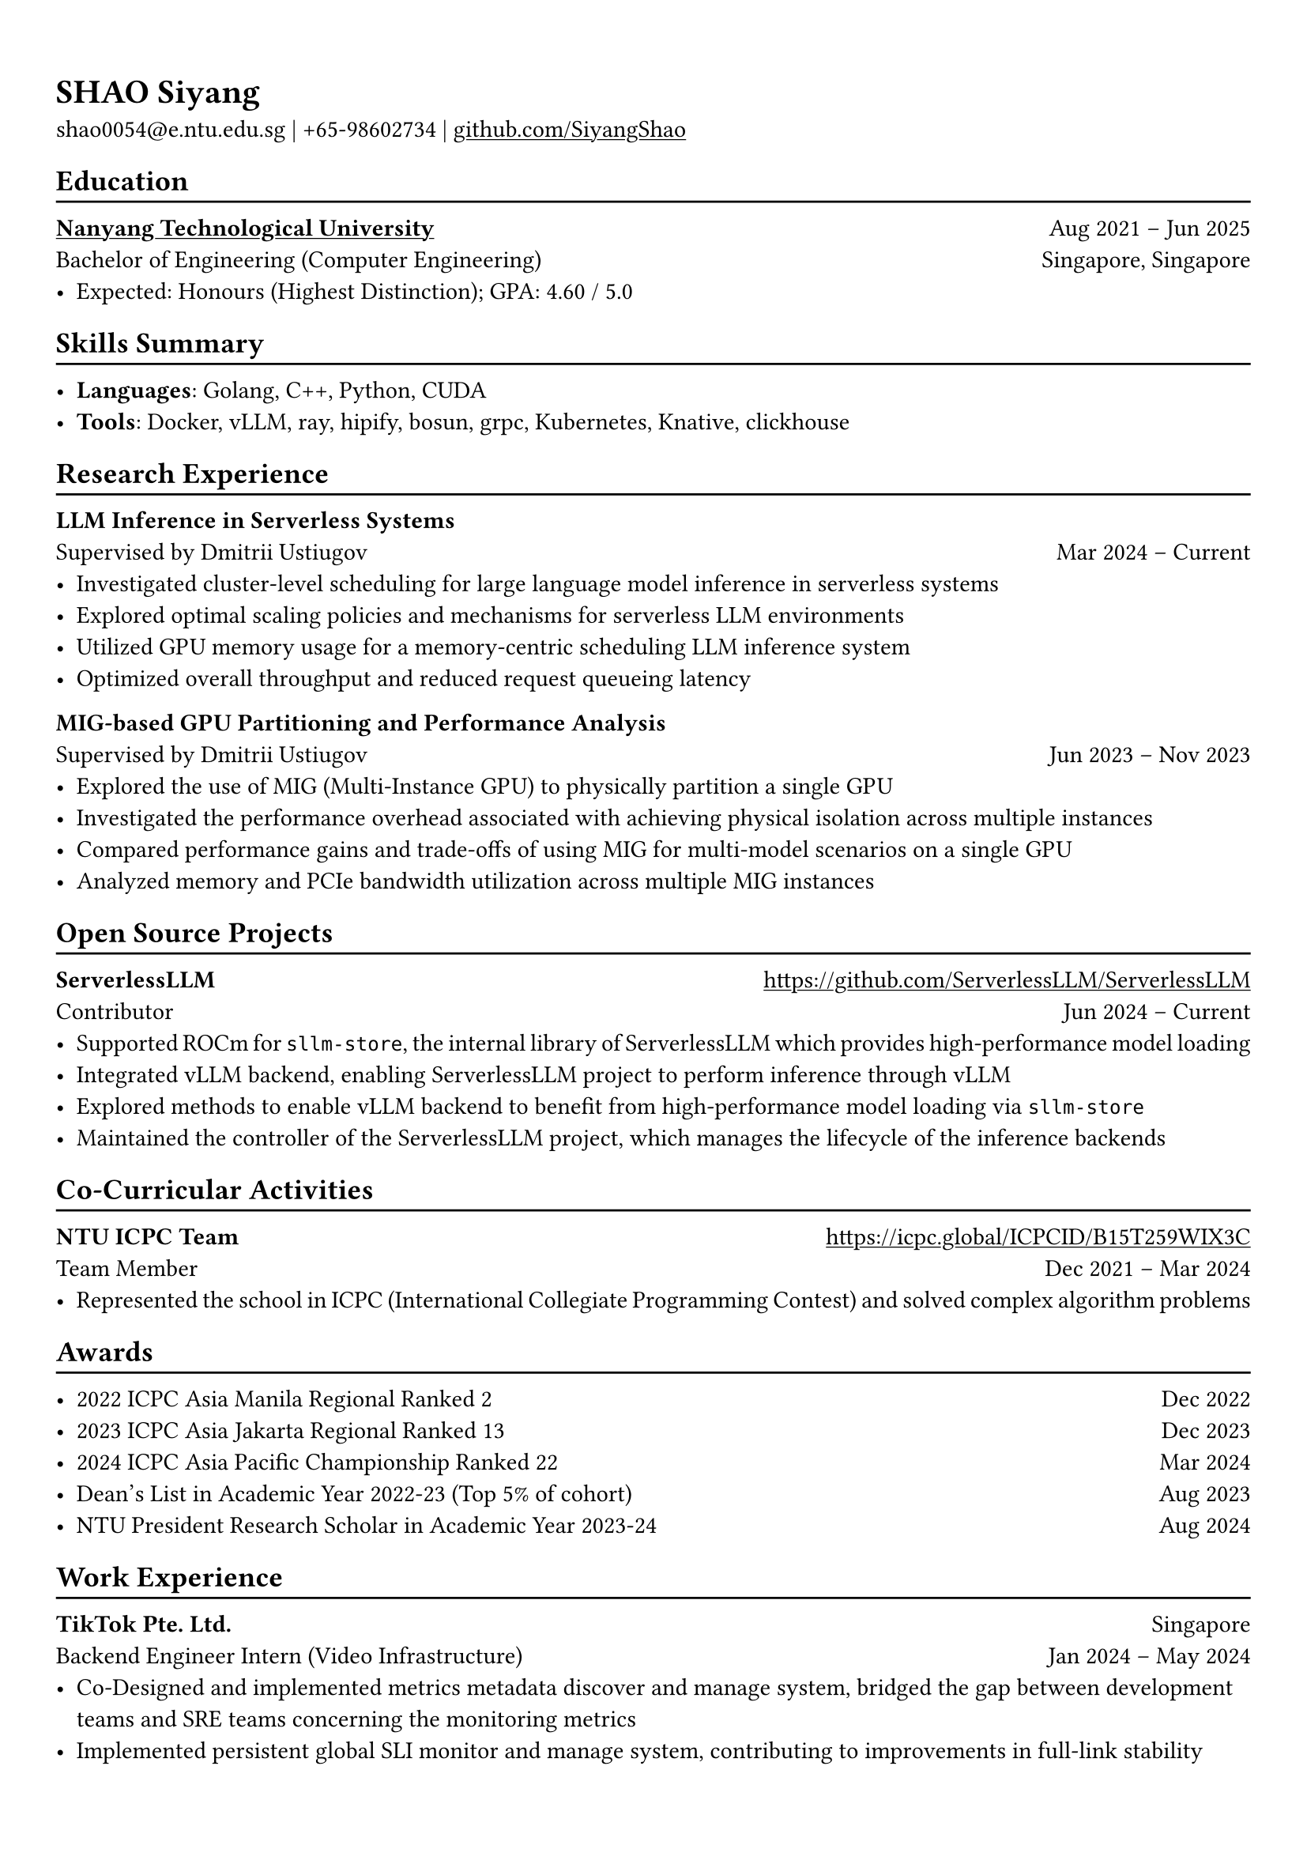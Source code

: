 #show heading: set text(font: "Linux Biolinum")

#show link: underline

// Uncomment the following lines to adjust the size of text
// The recommend resume text size is from `10pt` to `12pt`
#set text(
  size: 11pt,
)

// Feel free to change the margin below to best fit your own CV
#set page(
  margin: (x: 0.9cm, y: 1.3cm),
)

// For more customizable options, please refer to official reference: https://typst.app/docs/reference/

#set par(justify: true)

#let chiline() = {v(-3pt); line(length: 100%); v(-5pt)}

= SHAO Siyang

shao0054\@e.ntu.edu.sg |
+65-98602734 | #link("https://github.com/SiyangShao")[github.com/SiyangShao]

== Education
#chiline()

#link("https://www.ntu.edu.sg/")[*Nanyang Technological University*] #h(1fr) Aug 2021 -- Jun 2025 \
Bachelor of Engineering (Computer Engineering) #h(1fr) Singapore, Singapore\
- Expected: Honours (Highest Distinction); GPA: 4.60 / 5.0
// - Dean's List (Academic Year 2022-23)
// - Avaliable Period: January 2024 - June 2024 (Credit bearing)
// - Relevant Modules: Algorithm Design and Analysis, Operating System, Advanced Computer Architecture, Computer Network, etc.

// *#lorem(2)* #h(1fr) 2333/23 -- 2333/23 \
// #lorem(5) #h(1fr) #lorem(2) \
// - #lorem(10)

== Skills Summary
#chiline()

- *Languages*: Golang, C++, Python, CUDA
- *Tools*: Docker, vLLM, ray, hipify, bosun, grpc, Kubernetes, Knative, clickhouse
// *#lorem(2)* #h(1fr) 2333/23 -- 2333/23 \
// #lorem(5) #h(1fr) #lorem(2) \
// - #lorem(20)
// - #lorem(30)
// - #lorem(40)

// *#lorem(2)* #h(1fr) 2333/23 -- 2333/23 \
// #lorem(5) #h(1fr) #lorem(2) \
// - #lorem(20)
// - #lorem(30)
// - #lorem(40)

== Research Experience 
#chiline()

// *NTU competitive Programming (ICPC) Team* #h(1fr) #link("https://icpc.global/ICPCID/B15T259WIX3C") \
// Team FailedSystemTest / CheesyLeopard / NTRLover #h(1fr) Dec 2021 -- Mar 2024\
// - *Impact*: Representing the school in *competitive programming contests*, using *C++* to solve complex algorithm questions.
// - *Awards*: Ranked 2 and secured the *Silver medal* at the 2022-23 ICPC Asia Manila Regional, solved 6 problems and ranked 22 for 2023-24 *ICPC Asia Pacific Championship*.

// *vHive Community* #h(1fr) #link("https://github.com/vhive-serverless/vHive") \
// Supervised by Professor Dmitrii Ustiugov #h(1fr) May 2023 -- Current \
// // - *GPU support research in vHive*
// //   - Tested serverless systems with GPU based on *Knative* and *Kubernetes* framework  
// //   - Constructed Knative functions using *Go* to assess serverless GPU applications
// //   - Created document and installation script and merged into project
// // - *Impact of PCIe Stress Level on Model Latency*
// //   - Using *Python* and *Bash* to carry out a performance evaluation of model latency under different PCIe stress levels
// //   - Participating in additional research on PCIe-based interference during co-location of models in several situations, including server-grade or edge-grade GPU for multiple small models and managing model-level parallelism within a GPU cluster for large models.
// // - *Impact of Memory Bandwidth Stress Level on Model Latency*
// //   - Using NVIDIA MIG to research
// - NVIDIA MIG on GPU Performance
//   - Using *NVIDIA MIG* on A100, segmenting a single GPU into multiple MIG instances and Compute Instances to investigate their impact on LLM inference latency.
// - Cluster level Large Language Model Inference
//   - Based on *vLLM*, implement a worker with *grpc* functions to retrieve the model and generate the inference result. 
//   - Leveraged vLLM's *Paged Attention* and *Continuous Batching*, it could dynamically adjust inference batch size, optimize GPU computational power and memory utilization.

// *URECA Project - Deoxys* #h(1fr) #link("https://github.com/SiyangShao/Deoxys") \
// Fast Software Implementations of New Cryptographic Primitives #h(1fr) Mar 2023 -- Jul 2023 \
// - Implement a system that optimizes calculations using Intel AES intrinsics on the x86-64 architecture, using *C* language
// -  Analyzing *assembly* code for instruction set pipelining, achieve a balance in the latency and CPI of the instructions

*LLM Inference in Serverless Systems* #h(1fr) \
Supervised by Dmitrii Ustiugov #h(1fr) Mar 2024 -- Current \
- Investigated cluster-level scheduling for large language model inference in serverless systems
- Explored optimal scaling policies and mechanisms for serverless LLM environments
- Utilized GPU memory usage for a memory-centric scheduling LLM inference system
- Optimized overall throughput and reduced request queueing latency

*MIG-based GPU Partitioning and Performance Analysis* #h(1fr) \
Supervised by Dmitrii Ustiugov #h(1fr) Jun 2023 -- Nov 2023 \
- Explored the use of MIG (Multi-Instance GPU) to physically partition a single GPU
- Investigated the performance overhead associated with achieving physical isolation across multiple instances
- Compared performance gains and trade-offs of using MIG for multi-model scenarios on a single GPU
- Analyzed memory and PCIe bandwidth utilization across multiple MIG instances 


// *Hawker Centre Website (Software Engineering Course Project)* \
// Team Leader #h(1fr) Feb 2023 - Apr 2023 \
// - Plan a platform for stalls in hawker centres to post there food and for customers to discover hawker centres
// - Design a website with frontend and backend separation, using *Java*, *JavaScript*
// - Based the website on *MongoDB*, *Spring Boot*, and *React* technologies

== Open Source Projects
#chiline()

*ServerlessLLM* #h(1fr) #link("https://github.com/ServerlessLLM/ServerlessLLM") \
Contributor #h(1fr) Jun 2024 -- Current \
- Supported ROCm for `sllm-store`, the internal library of ServerlessLLM which provides high-performance model loading 
- Integrated vLLM backend, enabling ServerlessLLM project to perform inference through vLLM
- Explored methods to enable vLLM backend to benefit from high-performance model loading via `sllm-store`
- Maintained the controller of the ServerlessLLM project, which manages the lifecycle of the inference backends

== Co-Curricular Activities
#chiline()

// *NTU Open Source Society* \
// HackOSS Technical Director #h(1fr) Jun 2022 -- Jun 2023 \
// - Organized open-source community events in 'HackOSS Day'
// - Lead team to complete projects, help team members learn and use open-source tools
*NTU ICPC Team* #h(1fr) #link("https://icpc.global/ICPCID/B15T259WIX3C") \
Team Member #h(1fr) Dec 2021 -- Mar 2024\
- Represented the school in ICPC (International Collegiate Programming Contest) and solved complex algorithm problems


== Awards
#chiline()

- 2022 ICPC Asia Manila Regional Ranked 2 #h(1fr) Dec 2022
- 2023 ICPC Asia Jakarta Regional Ranked 13 #h(1fr) Dec 2023
- 2024 ICPC Asia Pacific Championship Ranked 22 #h(1fr) Mar 2024
- Dean's List in Academic Year 2022-23 (Top 5% of cohort) #h(1fr) Aug 2023
- NTU President Research Scholar in Academic Year 2023-24 #h(1fr) Aug 2024
// - Shopee Code League Finalist #h(1fr) Mar 2022
// - ICPC Trainning Camp Powered by Huawei (Top 10 in South East Asia and Asia Pacific) #h(1fr) Feb 2022

== Work Experience
#chiline()
*TikTok Pte. Ltd.* #h(1fr) Singapore \
Backend Engineer Intern (Video Infrastructure) #h(1fr)  Jan 2024 -- May 2024
- Co-Designed and implemented metrics metadata discover and manage system, bridged the gap between development teams and SRE teams concerning the monitoring metrics
- Implemented persistent global SLI monitor and manage system, contributing to improvements in full-link stability
// - Implement persisting large volumes of monitoring data by using *message queues* for exporting the *bosun* data into *clickhouse*, contributing to improvements in full-link stability.
// - Participating in the development of an observation center, maintained all relevant video architecture *SLI* (service level indicator) and *SLA* (service level agreement) metrics, and monitoring system alarms in real-time.
